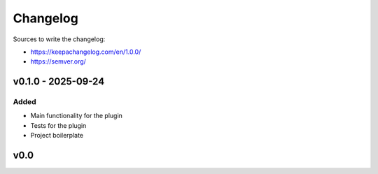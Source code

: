 =========
Changelog
=========

Sources to write the changelog:

- https://keepachangelog.com/en/1.0.0/
- https://semver.org/


v0.1.0 - 2025-09-24
===================

Added
-----
- Main functionality for the plugin
- Tests for the plugin
- Project boilerplate

v0.0
====
